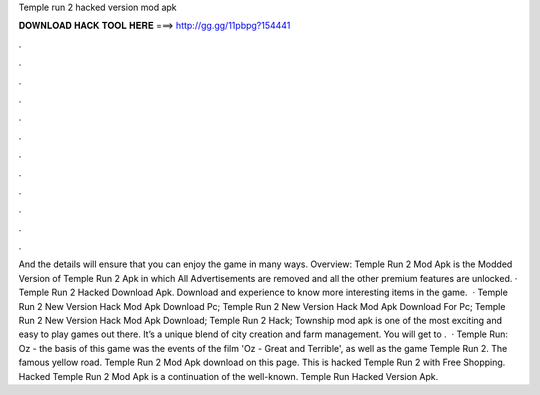 Temple run 2 hacked version mod apk

𝐃𝐎𝐖𝐍𝐋𝐎𝐀𝐃 𝐇𝐀𝐂𝐊 𝐓𝐎𝐎𝐋 𝐇𝐄𝐑𝐄 ===> http://gg.gg/11pbpg?154441

.

.

.

.

.

.

.

.

.

.

.

.

And the details will ensure that you can enjoy the game in many ways. Overview: Temple Run 2 Mod Apk is the Modded Version of Temple Run 2 Apk in which All Advertisements are removed and all the other premium features are unlocked. · Temple Run 2 Hacked Download Apk. Download and experience to know more interesting items in the game.  · Temple Run 2 New Version Hack Mod Apk Download Pc; Temple Run 2 New Version Hack Mod Apk Download For Pc; Temple Run 2 New Version Hack Mod Apk Download; Temple Run 2 Hack; Township mod apk is one of the most exciting and easy to play games out there. It’s a unique blend of city creation and farm management. You will get to .  · Temple Run: Oz - the basis of this game was the events of the film 'Oz - Great and Terrible', as well as the game Temple Run 2. The famous yellow road. Temple Run 2 Mod Apk download on this page. This is hacked Temple Run 2 with Free Shopping. Hacked Temple Run 2 Mod Apk is a continuation of the well-known. Temple Run Hacked Version Apk.